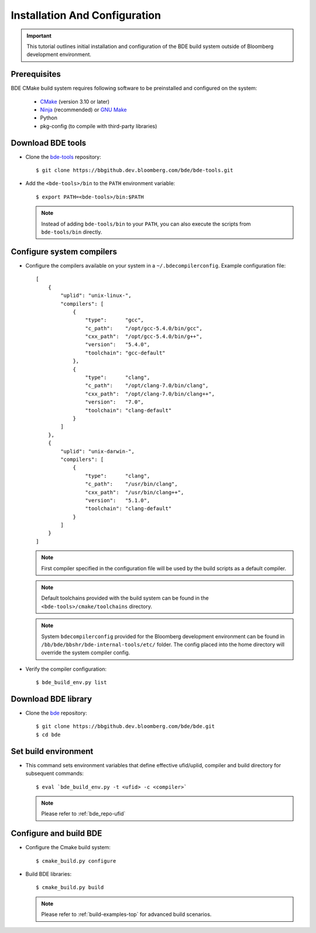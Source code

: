 .. _build-config-top:

==============================
Installation And Configuration
==============================

.. important::

    This tutorial outlines initial installation and configuration of the BDE
    build system outside of Bloomberg development environment.

.. _build-config-overview:

Prerequisites
-------------

BDE CMake build system requires following software to be preinstalled and
configured on the system:

 * `CMake <https://cmake.org/>`_ (version 3.10 or later)
 * `Ninja <https://ninja-build.org/>`_ (recommended) or `GNU Make
   <https://www.gnu.org/software/make/>`_
 * Python
 * pkg-config (to compile with third-party libraries)

Download BDE tools
------------------

* Clone the `bde-tools <https://bbgithub.dev.bloomberg.com/bde/bde-tools>`_
  repository:

  ::

    $ git clone https://bbgithub.dev.bloomberg.com/bde/bde-tools.git

* Add the ``<bde-tools>/bin`` to the ``PATH`` environment variable:

  ::

    $ export PATH=<bde-tools>/bin:$PATH

  .. note::
    Instead of adding ``bde-tools/bin`` to your ``PATH``, you can also execute
    the scripts from ``bde-tools/bin`` directly.

.. _build-compiler-config:

Configure system compilers
--------------------------

* Configure the compilers available on your system in a
  ``~/.bdecompilerconfig``.  Example configuration file:

  :: 

    [
        {
            "uplid": "unix-linux-",
            "compilers": [
                {
                    "type":      "gcc",
                    "c_path":    "/opt/gcc-5.4.0/bin/gcc",
                    "cxx_path":  "/opt/gcc-5.4.0/bin/g++",
                    "version":   "5.4.0",
                    "toolchain": "gcc-default"
                },
                {
                    "type":      "clang",
                    "c_path":    "/opt/clang-7.0/bin/clang",
                    "cxx_path":  "/opt/clang-7.0/bin/clang++",
                    "version":   "7.0",
                    "toolchain": "clang-default"
                }
            ]
        },
        {
            "uplid": "unix-darwin-",
            "compilers": [
                {
                    "type":      "clang",
                    "c_path":    "/usr/bin/clang",
                    "cxx_path":  "/usr/bin/clang++",
                    "version":   "5.1.0",
                    "toolchain": "clang-default"
                }
            ]
        }
    ]

  .. note::

    First compiler specified in the configuration file will be used by
    the build scripts as a default compiler.

  .. note::

    Default toolchains provided with the build system can be found in the
    ``<bde-tools>/cmake/toolchains`` directory.

  .. note::

    System ``bdecompilerconfig`` provided for the Bloomberg development
    environment can be found in ``/bb/bde/bbshr/bde-internal-tools/etc/``
    folder. The config placed into the home directory will override the system
    compiler config.

* Verify the compiler configuration:

  ::

    $ bde_build_env.py list

Download BDE library
--------------------

* Clone the `bde <https://bbgithub.dev.bloomberg.com/bde/bde>`_ repository:

  ::

    $ git clone https://bbgithub.dev.bloomberg.com/bde/bde.git
    $ cd bde

Set build environment
---------------------

* This command sets environment variables that define effective ufid/uplid,
  compiler and build directory for subsequent commands:

  ::

    $ eval `bde_build_env.py -t <ufid> -c <compiler>`

  .. note::
    Please refer to :ref:`bde_repo-ufid`

Configure and build BDE
-----------------------

* Configure the Cmake build system:

  ::
  
    $ cmake_build.py configure

* Build BDE libraries:

  ::

    $ cmake_build.py build

  .. note::
    Please refer to :ref:`build-examples-top` for advanced build scenarios.
